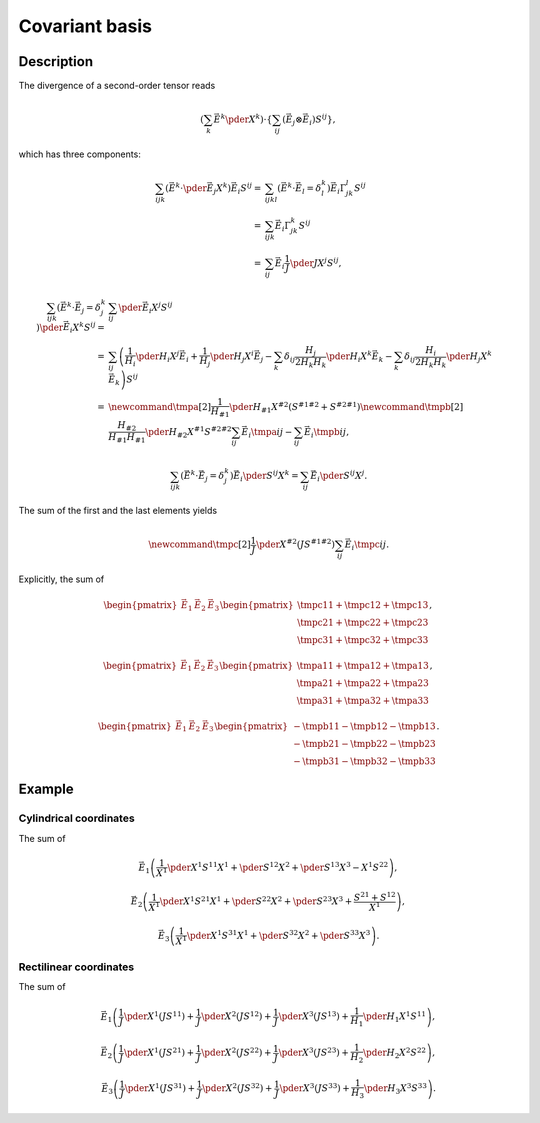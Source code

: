 ###############
Covariant basis
###############

***********
Description
***********

The divergence of a second-order tensor reads

.. math::

   \left(
      \sum_k
      \vec{E}^k
      \pder{}{X^k}
   \right)
   \cdot
   \left\{
      \sum_{ij}
      \left(
         \vec{E}_j
         \otimes
         \vec{E}_i
      \right)
      S^{ij}
   \right\},

which has three components:

.. math::

   \sum_{ijk}
   \left(
      \vec{E}^k
      \cdot
      \pder{\vec{E}_j}{X^k}
   \right)
   \vec{E}_i
   S^{ij}
   =
   &
   \sum_{ijkl}
   \left(
      \vec{E}^k
      \cdot
      \vec{E}_l
      =
      \delta_l^k
   \right)
   \vec{E}_i
   \Gamma_{jk}^l
   S^{ij} \\
   =
   &
   \sum_{ijk}
   \vec{E}_i
   \Gamma_{jk}^k
   S^{ij} \\
   =
   &
   \sum_{ij}
   \vec{E}_i
   \frac{1}{J}
   \pder{J}{X^j}
   S^{ij},

.. math::

   \sum_{ijk}
   \left(
      \vec{E}^k
      \cdot
      \vec{E}_j
      =
      \delta_j^k
   \right)
   \pder{\vec{E}_i}{X^k}
   S^{ij}
   =
   &
   \sum_{ij}
   \pder{\vec{E}_i}{X^j}
   S^{ij} \\
   =
   &
   \sum_{ij}
   \left(
      \frac{1}{H_i}
      \pder{H_i}{X^j}
      \vec{E}_i
      +
      \frac{1}{H_j}
      \pder{H_j}{X^i}
      \vec{E}_j
      -
      \sum_k
      \delta_{ij}
      \frac{H_j}{2 H_k H_k}
      \pder{H_i}{X^k}
      \vec{E}_k
      -
      \sum_k
      \delta_{ij}
      \frac{H_i}{2 H_k H_k}
      \pder{H_j}{X^k}
      \vec{E}_k
   \right)
   S^{ij} \\
   =
   &
   \newcommand{\tmpa}[2]{
      \frac{1}{H_{#1}}
      \pder{H_{#1}}{X^{#2}}
      \left(
         S^{#1 #2}
         +
         S^{#2 #1}
      \right)
   }
   \newcommand{\tmpb}[2]{
      \frac{H_{#2}}{H_{#1} H_{#1}}
      \pder{H_{#2}}{X^{#1}}
      S^{#2 #2}
   }
   \sum_{ij}
   \vec{E}_i
   \tmpa{i}{j}
   -
   \sum_{ij}
   \vec{E}_i
   \tmpb{i}{j},

.. math::

   \sum_{ijk}
   \left(
      \vec{E}^k
      \cdot
      \vec{E}_j
      =
      \delta_j^k
   \right)
   \vec{E}_i
   \pder{S^{ij}}{X^k}
   =
   \sum_{ij}
   \vec{E}_i
   \pder{S^{ij}}{X^j}.

The sum of the first and the last elements yields

.. math::

   \newcommand{\tmpc}[2]{
      \frac{1}{J}
      \pder{}{X^{#2}}
      \left(
         J
         S^{#1 #2}
      \right)
   }
   \sum_{ij}
   \vec{E}_i
   \tmpc{i}{j}.

Explicitly, the sum of

.. math::

   \begin{pmatrix}
      \vec{E}_1
      &
      \vec{E}_2
      &
      \vec{E}_3
   \end{pmatrix}
   \begin{pmatrix}
      \tmpc{1}{1}
      +
      \tmpc{1}{2}
      +
      \tmpc{1}{3}
      \\
      \tmpc{2}{1}
      +
      \tmpc{2}{2}
      +
      \tmpc{2}{3}
      \\
      \tmpc{3}{1}
      +
      \tmpc{3}{2}
      +
      \tmpc{3}{3}
   \end{pmatrix},

.. math::

   \begin{pmatrix}
      \vec{E}_1
      &
      \vec{E}_2
      &
      \vec{E}_3
   \end{pmatrix}
   \begin{pmatrix}
      \tmpa{1}{1}
      +
      \tmpa{1}{2}
      +
      \tmpa{1}{3}
      \\
      \tmpa{2}{1}
      +
      \tmpa{2}{2}
      +
      \tmpa{2}{3}
      \\
      \tmpa{3}{1}
      +
      \tmpa{3}{2}
      +
      \tmpa{3}{3}
   \end{pmatrix},

.. math::

   \begin{pmatrix}
      \vec{E}_1
      &
      \vec{E}_2
      &
      \vec{E}_3
   \end{pmatrix}
   \begin{pmatrix}
      -
      \tmpb{1}{1}
      -
      \tmpb{1}{2}
      -
      \tmpb{1}{3}
      \\
      -
      \tmpb{2}{1}
      -
      \tmpb{2}{2}
      -
      \tmpb{2}{3}
      \\
      -
      \tmpb{3}{1}
      -
      \tmpb{3}{2}
      -
      \tmpb{3}{3}
   \end{pmatrix}.

*******
Example
*******

=======================
Cylindrical coordinates
=======================

The sum of

.. math::

   \vec{E}_1
   \left(
      \frac{1}{X^1}
      \pder{X^1 S^{1 1}}{X^1}
      +
      \pder{S^{1 2}}{X^2}
      +
      \pder{S^{1 3}}{X^3}
      -
      X^1
      S^{2 2}
   \right),

.. math::

   \vec{E}_2
   \left(
      \frac{1}{X^1}
      \pder{X^1 S^{2 1}}{X^1}
      +
      \pder{S^{2 2}}{X^2}
      +
      \pder{S^{2 3}}{X^3}
      +
      \frac{
         S^{2 1}
         +
         S^{1 2}
      }{
         X^1
      }
   \right),

.. math::

   \vec{E}_3
   \left(
      \frac{1}{X^1}
      \pder{X^1 S^{3 1}}{X^1}
      +
      \pder{S^{3 2}}{X^2}
      +
      \pder{S^{3 3}}{X^3}
   \right).

=======================
Rectilinear coordinates
=======================

The sum of

.. math::

   \vec{E}_1
   \left(
      \frac{1}{J}
      \pder{}{X^1}
      \left(
         J
         S^{11}
      \right)
      +
      \frac{1}{J}
      \pder{}{X^2}
      \left(
         J
         S^{12}
      \right)
      +
      \frac{1}{J}
      \pder{}{X^3}
      \left(
         J
         S^{13}
      \right)
      +
      \frac{1}{H_1}
      \pder{H_1}{X^1}
      S^{11}
   \right),

.. math::

   \vec{E}_2
   \left(
      \frac{1}{J}
      \pder{}{X^1}
      \left(
         J
         S^{21}
      \right)
      +
      \frac{1}{J}
      \pder{}{X^2}
      \left(
         J
         S^{22}
      \right)
      +
      \frac{1}{J}
      \pder{}{X^3}
      \left(
         J
         S^{23}
      \right)
      +
      \frac{1}{H_2}
      \pder{H_2}{X^2}
      S^{22}
   \right),

.. math::

   \vec{E}_3
   \left(
      \frac{1}{J}
      \pder{}{X^1}
      \left(
         J
         S^{31}
      \right)
      +
      \frac{1}{J}
      \pder{}{X^2}
      \left(
         J
         S^{32}
      \right)
      +
      \frac{1}{J}
      \pder{}{X^3}
      \left(
         J
         S^{33}
      \right)
      +
      \frac{1}{H_3}
      \pder{H_3}{X^3}
      S^{33}
   \right).

